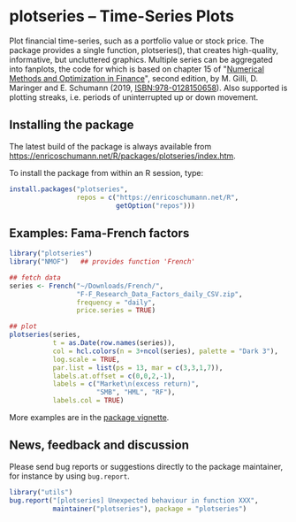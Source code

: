 * plotseries -- Time-Series Plots

  Plot financial time-series, such as a portfolio value or
  stock price.  The package provides a single function,
  plotseries(), that creates high-quality, informative, but
  uncluttered graphics.  Multiple series can be aggregated
  into fanplots, the code for which is based on chapter 15
  of "[[https://enricoschumann.net/NMOF.htm][Numerical Methods and Optimization in Finance]]", second
  edition, by M. Gilli, D. Maringer and E. Schumann (2019,
  ISBN:978-0128150658).  Also supported is plotting streaks,
  i.e. periods of uninterrupted up or down movement.

** Installing the package

   The latest build of the package is always available from
   [[https://enricoschumann.net/R/packages/plotseries/index.htm]].

   To install the package from within an R session, type:
#+BEGIN_SRC R :eval never :export code
  install.packages("plotseries",
                   repos = c("https://enricoschumann.net/R",
                             getOption("repos")))
#+END_SRC


** Examples: Fama-French factors

#+BEGIN_SRC R :exports both :session *R-plotseries* :eval query :results graphics :file ./fama-french3.png :width 600 :height 450
library("plotseries")
library("NMOF")   ## provides function 'French'

## fetch data
series <- French("~/Downloads/French/",
                 "F-F_Research_Data_Factors_daily_CSV.zip",
                 frequency = "daily",
                 price.series = TRUE)

## plot
plotseries(series,
           t = as.Date(row.names(series)),
           col = hcl.colors(n = 3+ncol(series), palette = "Dark 3"),
           log.scale = TRUE,
           par.list = list(ps = 13, mar = c(3,3,1,7)),
           labels.at.offset = c(0,0,2,-1),
           labels = c("Market\n(excess return)",
                      "SMB", "HML", "RF"),
           labels.col = TRUE)
#+END_SRC

#+RESULTS:
[[./fama-french3.png]]

More examples are in the [[http://enricoschumann.net/R/packages/plotseries/doc/plotseries_examples.pdf][package vignette]].

** News, feedback and discussion

   Please send bug reports or suggestions directly to the
   package maintainer, for instance by using =bug.report=.

#+BEGIN_SRC R :eval never :export code
  library("utils")
  bug.report("[plotseries] Unexpected behaviour in function XXX",
             maintainer("plotseries"), package = "plotseries")
#+END_SRC


